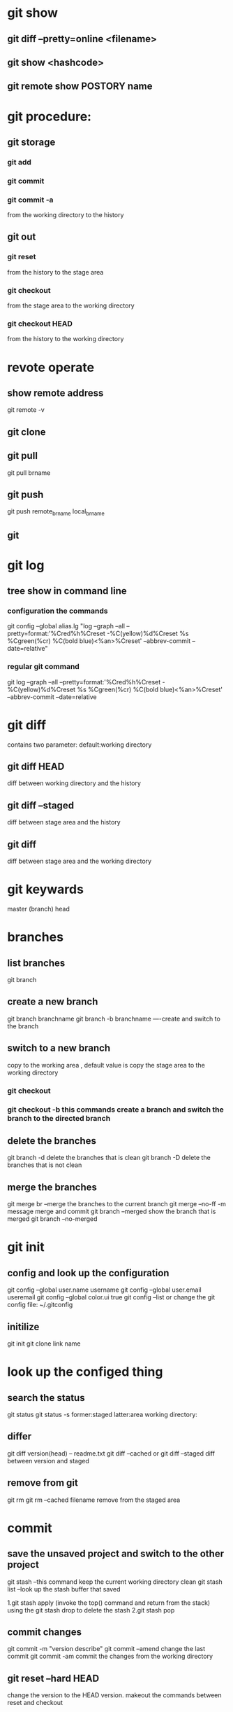 * git show 
** git diff --pretty=online <filename>
** git show <hashcode>
** git remote show POSTORY name



* git procedure:
** git storage
*** git add
*** git commit 
*** git commit -a 
from the working directory to the history
** git out
*** git reset 
from the history to the stage area
*** git checkout 
from the stage area to the working directory
*** git checkout HEAD
from the history to the working directory





* revote operate
** show remote address
git remote -v
** git clone
** git pull
git pull brname 
** git push
git push remote_brname local_brname 
** git 


* git log
** tree show in command line
*** configuration the commands
git config --global alias.lg "log --graph --all --pretty=format:'%Cred%h%Creset -%C(yellow)%d%Creset %s %Cgreen(%cr) %C(bold blue)<%an>%Creset' --abbrev-commit --date=relative"
*** regular git command
git log --graph --all --pretty=format:'%Cred%h%Creset -%C(yellow)%d%Creset %s %Cgreen(%cr) %C(bold blue)<%an>%Creset' --abbrev-commit --date=relative



* git diff
contains two parameter:
default:working directory
** git diff HEAD 
diff between working directory and the history
** git diff --staged
diff between stage area and the history
** git diff 
diff between stage area and the working directory


* git keywards
  master (branch)
  head


* branches 
** list branches
git branch

** create a new branch
git branch branchname
git branch -b branchname  ----create and switch to the branch

** switch to a new branch
copy to the working area , default value is copy the stage area to the working directory
*** git checkout 
*** git checkout -b    this commands create a branch and switch the branch to the directed branch

** delete the branches
git branch -d delete the branches that is clean
git branch -D delete the branches that is not clean

** merge the branches
git merge br  --merge the branches to the current branch
git merge --no-ff -m message merge and commit
git branch --merged    show the branch that is merged
git branch --no-merged 
 

* git init
** config and look up the configuration
git config --global user.name username
git config --global user.email useremail
git config --global color.ui true
git config --list
or change the git config file: ~/.gitconfig
** initilize
git init
git clone link name


* look up the configed thing 
** search the status
git status
git status -s former:staged latter:area working directory:
** differ
git diff version(head) -- readme.txt
git diff --cached or git diff --staged  diff between version and staged 


** remove from git
git rm
git rm --cached filename remove from the staged area

* commit 
** save the unsaved project and switch to the other project
git stash
--this command keep the current working directory clean
git stash list
--look up the stash buffer that saved
# recovery ways:
1.git stash apply (invoke the top() command and return from the stack) using the git stash drop to delete the stash
2.git stash pop

** commit changes 
git commit -m "version describe"
git commit --amend change the last commit 
git commit -am commit the changes from the working directory
** git reset --hard HEAD
change the version to the HEAD version.
makeout the commands between reset and checkout
** list commands history
git reflog
** list all commited version
git log
git log -p
git log --pretty=online  show the log format including short,full,fuller and oneline
for further studuy:
git log --pretty=format:"%h - %an,%ar : %s"

# synchroniz the version to the stage
** git reset --hard
change the current version to the directed version
** git reset version filename
synchroniz the file version to the staged file
# -------------end---------------


* online depostry 
** look up 
git remote
** 

* tag
tag is a string mapping to the directed version
** list all the tags 
git tag
** show directed tag
git show tagname
** create tag
*** create private tag
git tag -a tagname -m message
a: annotated
*** create public tag
git tag -s tagname -m
s:signed
** push tag
git push (project name)  --tags

# operate the tags 
** delete tags 
git tag -d tagname 
    
* git ingore
1.file:   .gitingore
2.add this file to the 

* git alias
# git alias is written to the configure 
** git config --global alias alianame command

* undo operations
** git reset 
copy the directed version information to the stage

** git move
git mv move or rename file (operate the staged area)


* commit further
** tree 
tree points to a directory that current version contains.
different version is a parallel directory.
** parent

* version pointor
HEAD~ HEAD~~ HEAD~4
* git cat-file
** git cat-file -t HEAD 
for type

** git cat-file -p HEAD 
for print

** git rev-parse HEAD

* head is a point to the branches
** head point to the master and the master point to the tree
** master~4 equals head~4
** head is a concepted branch but it point to a branch

HEAD~4^code.py
HEAD^{tree}

git show 

* branch
** switch to a new branch
git checkout

** show branch
git branch
git branch -d deletename
git branch -b name

* patch


* undo the operations
** git commit -amend
** git reset head



